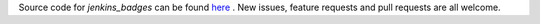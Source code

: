 Source code for `jenkins_badges` can be found `here <https://github.com/jeremyarr/jenkins_badges>`_ . New issues, feature requests and pull requests are all welcome.